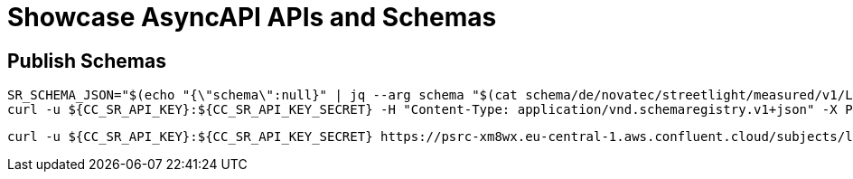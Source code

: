 = Showcase AsyncAPI APIs and Schemas

== Publish Schemas

[source,bash]
----
SR_SCHEMA_JSON="$(echo "{\"schema\":null}" | jq --arg schema "$(cat schema/de/novatec/streetlight/measured/v1/LightMeasuredEvent.avsc)" '.schema=$schema')"
curl -u ${CC_SR_API_KEY}:${CC_SR_API_KEY_SECRET} -H "Content-Type: application/vnd.schemaregistry.v1+json" -X POST -d"${SR_SCHEMA_JSON}" https://psrc-xm8wx.eu-central-1.aws.confluent.cloud/subjects/lightmeasured-event-v1-value/versions
----

[source,bash]
----
curl -u ${CC_SR_API_KEY}:${CC_SR_API_KEY_SECRET} https://psrc-xm8wx.eu-central-1.aws.confluent.cloud/subjects/lightmeasured-event-v1-value/versions/1
----